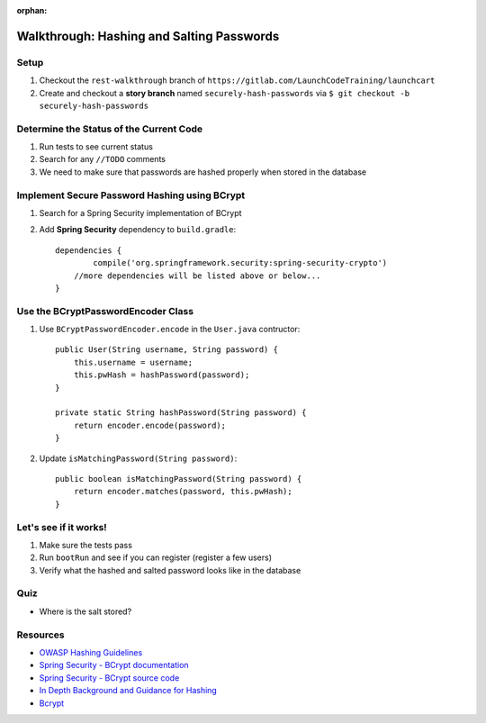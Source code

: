 :orphan:
.. _walkthrough-hashing-salting:

=====================================
Walkthrough: Hashing and Salting Passwords
=====================================

Setup
#####

1. Checkout the ``rest-walkthrough`` branch of ``https://gitlab.com/LaunchCodeTraining/launchcart``
2. Create and checkout a **story branch** named ``securely-hash-passwords`` via ``$ git checkout -b securely-hash-passwords``

Determine the Status of the Current Code
########################################
1. Run tests to see current status
2. Search for any ``//TODO`` comments
3. We need to make sure that passwords are hashed properly when stored in the database

Implement Secure Password Hashing using BCrypt
##############################################

1. Search for a Spring Security implementation of BCrypt
2. Add **Spring Security** dependency to ``build.gradle``::

    dependencies {
	    compile('org.springframework.security:spring-security-crypto')
        //more dependencies will be listed above or below...
    }

Use the BCryptPasswordEncoder Class
#####################################

1. Use ``BCryptPasswordEncoder.encode`` in the ``User.java`` contructor::

    public User(String username, String password) {
        this.username = username;
        this.pwHash = hashPassword(password);
    }

    private static String hashPassword(String password) {
        return encoder.encode(password);
    }

2. Update ``isMatchingPassword(String password)``::

    public boolean isMatchingPassword(String password) {
        return encoder.matches(password, this.pwHash);
    }

Let's see if it works!
######################
1. Make sure the tests pass
2. Run ``bootRun`` and see if you can register (register a few users)
3. Verify what the hashed and salted password looks like in the database

Quiz
#########
* Where is the salt stored?

Resources
#########

* `OWASP Hashing Guidelines <https://www.owasp.org/index.php/Password_Storage_Cheat_Sheet>`_
* `Spring Security - BCrypt documentation <https://docs.spring.io/spring-security/site/docs/5.0.7.RELEASE/reference/htmlsingle/#spring-security-crypto-passwordencoders>`_
* `Spring Security - BCrypt source code <https://github.com/spring-projects/spring-security/blob/5888a3f6b7e9f56e5d47ecbea3444209c713e3bf/crypto/src/main/java/org/springframework/security/crypto/bcrypt/BCryptPasswordEncoder.java>`_
* `In Depth Background and Guidance for Hashing <https://crackstation.net/hashing-security.htm>`_
* `Bcrypt <https://en.wikipedia.org/wiki/Bcrypt>`_
